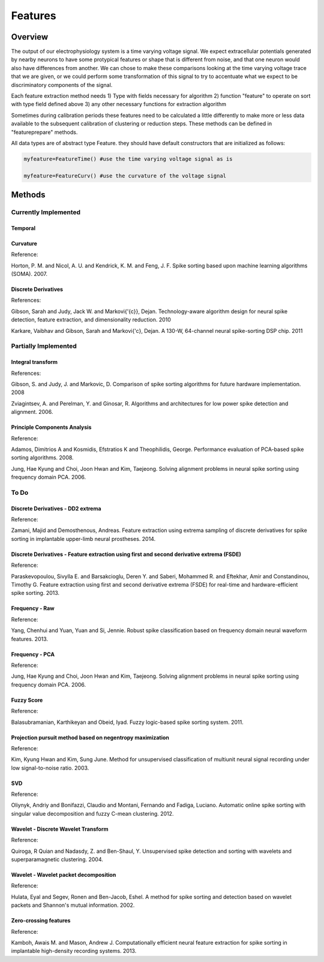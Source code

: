 

###########
Features
###########

*********
Overview
*********

The output of our electrophysiology system is a time varying voltage signal. We expect extracellular potentials generated by nearby neurons to have some protypical features or shape that is different from noise, and that one neuron would also have differences from another. We can chose to make these comparisons looking at the time varying voltage trace that we are given, or we could perform some transformation of this signal to try to accentuate what we expect to be discriminatory components of the signal. 

Each feature extraction method needs
1) Type with fields necessary for algorithm
2) function "feature" to operate on sort with type field defined above
3) any other necessary functions for extraction algorithm

Sometimes during calibration periods these features need to be calculated a little differently to make more or less data available to the subsequent calibration of clustering or reduction steps. These methods can be defined in "featureprepare" methods.

All data types are of abstract type Feature. they should have default constructors that are initialized as follows:

.. code-block:: julia

	myfeature=FeatureTime() #use the time varying voltage signal as is

	myfeature=FeatureCurv() #use the curvature of the voltage signal


********
Methods
********
======================
Currently Implemented
======================

-----------
Temporal
-----------

-----------
Curvature
-----------

Reference:

Horton, P. M. and Nicol, A. U. and Kendrick, K. M. and Feng, J. F. Spike sorting based upon machine learning algorithms (SOMA). 2007.

---------------------
Discrete Derivatives
---------------------

References:

Gibson, Sarah and Judy, Jack W. and Markovi{\'{c}}, Dejan. Technology-aware algorithm design for neural spike detection, feature extraction, and dimensionality reduction. 2010

Karkare, Vaibhav and Gibson, Sarah and Markovi{\'c}, Dejan. A 130-W, 64-channel neural spike-sorting DSP chip. 2011

======================
Partially Implemented
======================

-------------------
Integral transform
-------------------

References:

Gibson, S. and Judy, J. and Markovic, D. Comparison of spike sorting algorithms for future hardware implementation. 2008

Zviagintsev, A. and Perelman, Y. and Ginosar, R. Algorithms and architectures for low power spike detection and alignment. 2006.

------------------------------
Principle Components Analysis
------------------------------

Reference:

Adamos, Dimitrios A and Kosmidis, Efstratios K and Theophilidis, George. Performance evaluation of PCA-based spike sorting algorithms. 2008.

Jung, Hae Kyung and Choi, Joon Hwan and Kim, Taejeong. Solving alignment problems in neural spike sorting using frequency domain PCA. 2006.

==========
To Do
==========

-----------------------------------
Discrete Derivatives - DD2 extrema
-----------------------------------

Reference:

Zamani, Majid and Demosthenous, Andreas. Feature extraction using extrema sampling of discrete derivatives for spike sorting in implantable upper-limb neural prostheses. 2014.

-------------------------------------------------------------------------------------------
Discrete Derivatives - Feature extraction using first and second derivative extrema (FSDE)
-------------------------------------------------------------------------------------------

Reference:

Paraskevopoulou, Sivylla E. and Barsakcioglu, Deren Y. and Saberi, Mohammed R. and Eftekhar, Amir and Constandinou, Timothy G. Feature extraction using first and second derivative extrema (FSDE) for real-time and hardware-efficient spike sorting. 2013.

----------------
Frequency - Raw
----------------

Reference:

Yang, Chenhui and Yuan, Yuan and Si, Jennie. Robust spike classification based on frequency domain neural waveform features. 2013.

----------------
Frequency - PCA
----------------

Reference:

Jung, Hae Kyung and Choi, Joon Hwan and Kim, Taejeong. Solving alignment problems in neural spike sorting using frequency domain PCA. 2006.

------------
Fuzzy Score
------------

Reference:

Balasubramanian, Karthikeyan and Obeid, Iyad. Fuzzy logic-based spike sorting system. 2011.

-----------------------------------------------------------
Projection pursuit method based on negentropy maximization
-----------------------------------------------------------

Reference:

Kim, Kyung Hwan and Kim, Sung June. Method for unsupervised classification of multiunit neural signal recording under low signal-to-noise ratio. 2003.

----
SVD
----

Reference:

Oliynyk, Andriy and Bonifazzi, Claudio and Montani, Fernando and Fadiga, Luciano. Automatic online spike sorting with singular value decomposition and fuzzy C-mean clustering. 2012.

-------------------------------------
Wavelet - Discrete Wavelet Transform
-------------------------------------

Reference:

Quiroga, R Quian and Nadasdy, Z. and Ben-Shaul, Y. Unsupervised spike detection and sorting with wavelets and superparamagnetic clustering. 2004.

---------------------------------------
Wavelet - Wavelet packet decomposition
---------------------------------------

Reference:

Hulata, Eyal and Segev, Ronen and Ben-Jacob, Eshel. A method for spike sorting and detection based on wavelet packets and Shannon's mutual information. 2002.

-----------------------
Zero-crossing features
-----------------------

Reference:

Kamboh, Awais M. and Mason, Andrew J. Computationally efficient neural feature extraction for spike sorting in implantable high-density recording systems. 2013.











